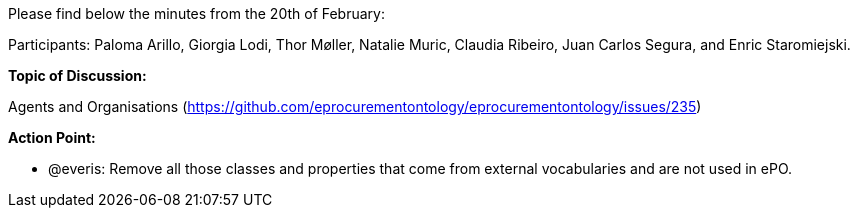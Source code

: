 Please find below the minutes from the 20th of February:

Participants: Paloma Arillo, Giorgia Lodi, Thor Møller, Natalie Muric, Claudia Ribeiro, Juan Carlos Segura, and Enric Staromiejski.

*Topic of Discussion:*

Agents and Organisations (https://github.com/eprocurementontology/eprocurementontology/issues/235)

*Action Point:*

-	@everis: Remove all those classes and properties that come from external vocabularies and are not used in ePO.